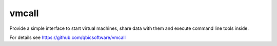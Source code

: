======
vmcall
======

Provide a simple interface to start virtual machines, share data with them
and execute command line tools inside.

For details see https://github.com/qbicsoftware/vmcall
